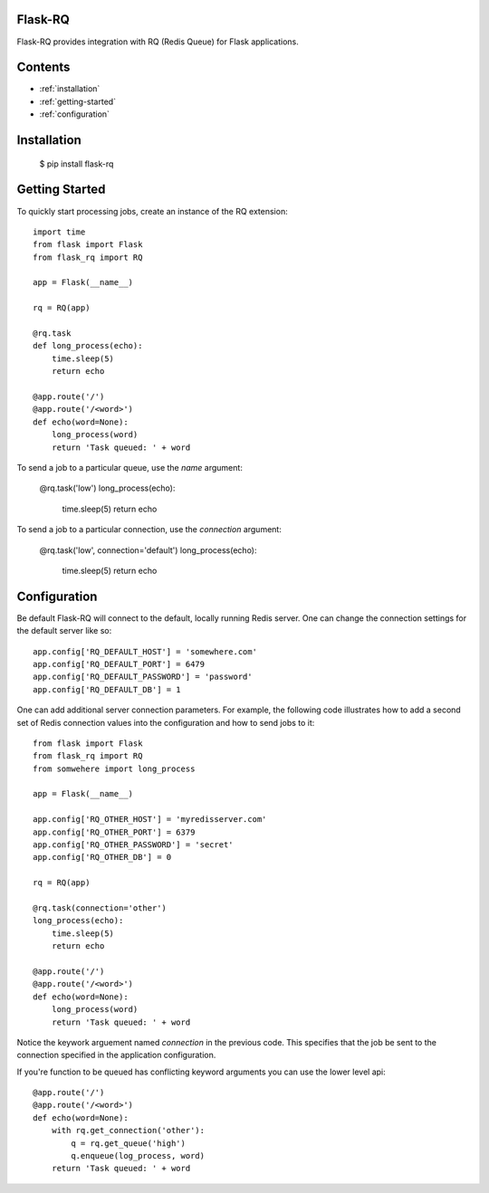 Flask-RQ
============

.. module:: flask_rq

Flask-RQ provides integration with RQ (Redis Queue) for Flask applications.


Contents
========
* :ref:`installation`
* :ref:`getting-started`
* :ref:`configuration`


.. _installation:

Installation
============

    $ pip install flask-rq


.. _getting-started:

Getting Started
===============

To quickly start processing jobs, create an instance of the RQ extension::

    import time
    from flask import Flask
    from flask_rq import RQ

    app = Flask(__name__)

    rq = RQ(app)

    @rq.task
    def long_process(echo):
        time.sleep(5)
        return echo

    @app.route('/')
    @app.route('/<word>')
    def echo(word=None):
        long_process(word)
        return 'Task queued: ' + word

To send a job to a particular queue, use the `name` argument:

    @rq.task('low')
    long_process(echo):
        time.sleep(5)
        return echo

To send a job to a particular connection, use the `connection` argument:

    @rq.task('low', connection='default')
    long_process(echo):
        time.sleep(5)
        return echo


.. _configuration:

Configuration
=============

Be default Flask-RQ will connect to the default, locally running
Redis server. One can change the connection settings for the default
server like so::

    app.config['RQ_DEFAULT_HOST'] = 'somewhere.com'
    app.config['RQ_DEFAULT_PORT'] = 6479
    app.config['RQ_DEFAULT_PASSWORD'] = 'password'
    app.config['RQ_DEFAULT_DB'] = 1

One can add additional server connection parameters. For example, the 
following code illustrates how to add a second set of Redis connection
values into the configuration and how to send jobs to it::
    
    from flask import Flask
    from flask_rq import RQ
    from somwehere import long_process

    app = Flask(__name__)
    
    app.config['RQ_OTHER_HOST'] = 'myredisserver.com'
    app.config['RQ_OTHER_PORT'] = 6379
    app.config['RQ_OTHER_PASSWORD'] = 'secret'
    app.config['RQ_OTHER_DB'] = 0

    rq = RQ(app)

    @rq.task(connection='other')
    long_process(echo):
        time.sleep(5)
        return echo

    @app.route('/')
    @app.route('/<word>')
    def echo(word=None):
        long_process(word)
        return 'Task queued: ' + word

Notice the keywork arguement named `connection` in the previous code.
This specifies that the job be sent to the connection specified in the
application configuration.

If you're function to be queued has conflicting keyword arguments you
can use the lower level api::

    @app.route('/')
    @app.route('/<word>')
    def echo(word=None):
        with rq.get_connection('other'):
            q = rq.get_queue('high')
            q.enqueue(log_process, word)
        return 'Task queued: ' + word
